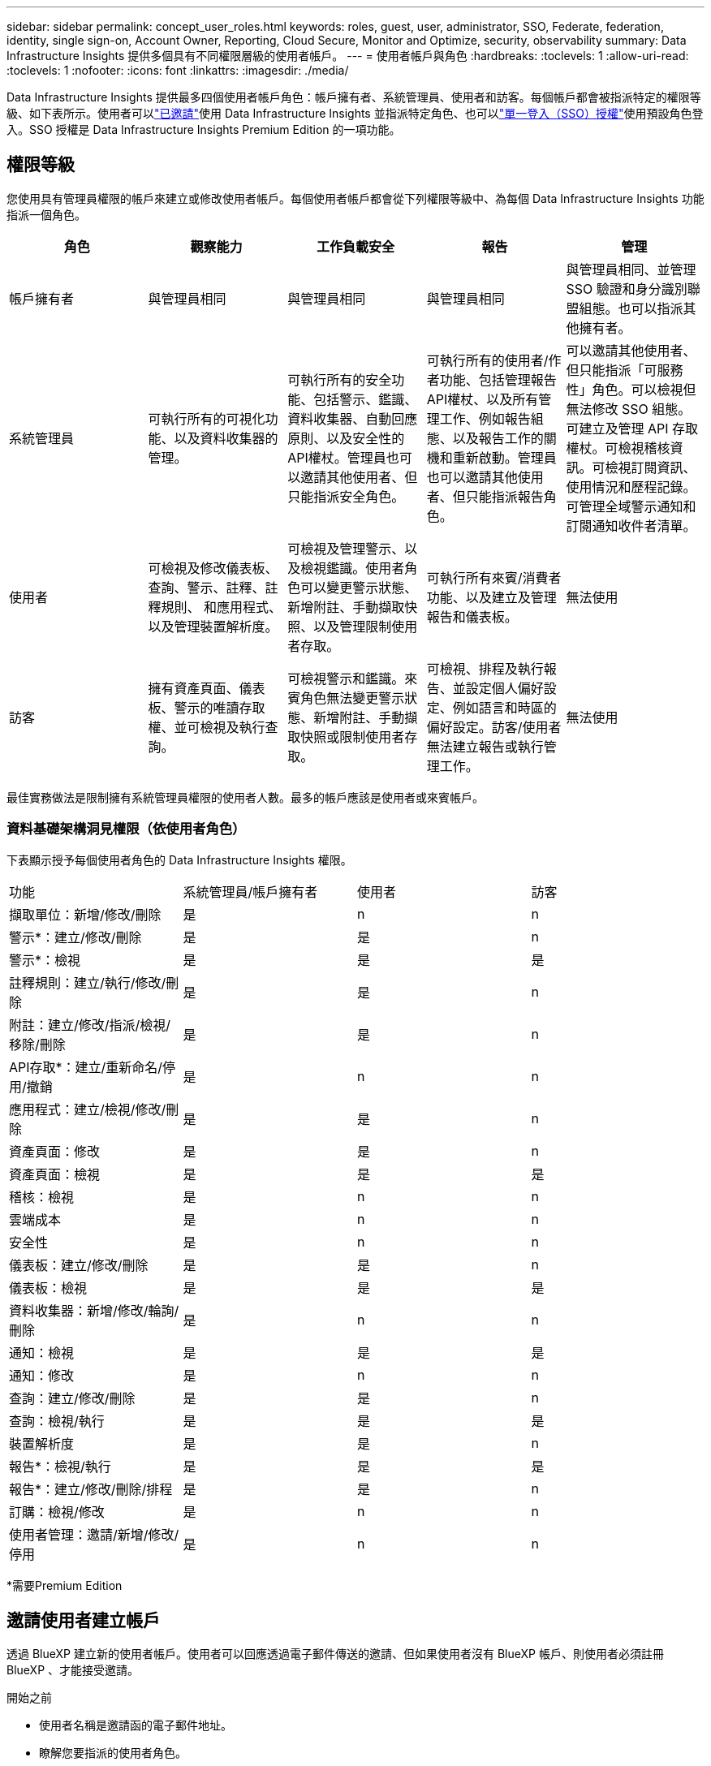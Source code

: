 ---
sidebar: sidebar 
permalink: concept_user_roles.html 
keywords: roles, guest, user, administrator, SSO, Federate, federation, identity, single sign-on, Account Owner, Reporting, Cloud Secure, Monitor and Optimize, security, observability 
summary: Data Infrastructure Insights 提供多個具有不同權限層級的使用者帳戶。 
---
= 使用者帳戶與角色
:hardbreaks:
:toclevels: 1
:allow-uri-read: 
:toclevels: 1
:nofooter: 
:icons: font
:linkattrs: 
:imagesdir: ./media/


[role="lead"]
Data Infrastructure Insights 提供最多四個使用者帳戶角色：帳戶擁有者、系統管理員、使用者和訪客。每個帳戶都會被指派特定的權限等級、如下表所示。使用者可以link:#creating-accounts-by-inviting-users["已邀請"]使用 Data Infrastructure Insights 並指派特定角色、也可以link:#single-sign-on-sso-and-identity-federation["單一登入（SSO）授權"]使用預設角色登入。SSO 授權是 Data Infrastructure Insights Premium Edition 的一項功能。



== 權限等級

您使用具有管理員權限的帳戶來建立或修改使用者帳戶。每個使用者帳戶都會從下列權限等級中、為每個 Data Infrastructure Insights 功能指派一個角色。

|===
| 角色 | 觀察能力 | 工作負載安全 | 報告 | 管理 


| 帳戶擁有者 | 與管理員相同 | 與管理員相同 | 與管理員相同 | 與管理員相同、並管理 SSO 驗證和身分識別聯盟組態。也可以指派其他擁有者。 


| 系統管理員 | 可執行所有的可視化功能、以及資料收集器的管理。 | 可執行所有的安全功能、包括警示、鑑識、資料收集器、自動回應原則、以及安全性的API權杖。管理員也可以邀請其他使用者、但只能指派安全角色。 | 可執行所有的使用者/作者功能、包括管理報告API權杖、以及所有管理工作、例如報告組態、以及報告工作的關機和重新啟動。管理員也可以邀請其他使用者、但只能指派報告角色。 | 可以邀請其他使用者、但只能指派「可服務性」角色。可以檢視但無法修改 SSO 組態。可建立及管理 API 存取權杖。可檢視稽核資訊。可檢視訂閱資訊、使用情況和歷程記錄。可管理全域警示通知和訂閱通知收件者清單。 


| 使用者 | 可檢視及修改儀表板、查詢、警示、註釋、註釋規則、 和應用程式、以及管理裝置解析度。 | 可檢視及管理警示、以及檢視鑑識。使用者角色可以變更警示狀態、新增附註、手動擷取快照、以及管理限制使用者存取。 | 可執行所有來賓/消費者功能、以及建立及管理報告和儀表板。 | 無法使用 


| 訪客 | 擁有資產頁面、儀表板、警示的唯讀存取權、並可檢視及執行查詢。 | 可檢視警示和鑑識。來賓角色無法變更警示狀態、新增附註、手動擷取快照或限制使用者存取。 | 可檢視、排程及執行報告、並設定個人偏好設定、例如語言和時區的偏好設定。訪客/使用者無法建立報告或執行管理工作。 | 無法使用 
|===
最佳實務做法是限制擁有系統管理員權限的使用者人數。最多的帳戶應該是使用者或來賓帳戶。



=== 資料基礎架構洞見權限（依使用者角色）

下表顯示授予每個使用者角色的 Data Infrastructure Insights 權限。

|===


| 功能 | 系統管理員/帳戶擁有者 | 使用者 | 訪客 


| 擷取單位：新增/修改/刪除 | 是 | n | n 


| 警示*：建立/修改/刪除 | 是 | 是 | n 


| 警示*：檢視 | 是 | 是 | 是 


| 註釋規則：建立/執行/修改/刪除 | 是 | 是 | n 


| 附註：建立/修改/指派/檢視/移除/刪除 | 是 | 是 | n 


| API存取*：建立/重新命名/停用/撤銷 | 是 | n | n 


| 應用程式：建立/檢視/修改/刪除 | 是 | 是 | n 


| 資產頁面：修改 | 是 | 是 | n 


| 資產頁面：檢視 | 是 | 是 | 是 


| 稽核：檢視 | 是 | n | n 


| 雲端成本 | 是 | n | n 


| 安全性 | 是 | n | n 


| 儀表板：建立/修改/刪除 | 是 | 是 | n 


| 儀表板：檢視 | 是 | 是 | 是 


| 資料收集器：新增/修改/輪詢/刪除 | 是 | n | n 


| 通知：檢視 | 是 | 是 | 是 


| 通知：修改 | 是 | n | n 


| 查詢：建立/修改/刪除 | 是 | 是 | n 


| 查詢：檢視/執行 | 是 | 是 | 是 


| 裝置解析度 | 是 | 是 | n 


| 報告*：檢視/執行 | 是 | 是 | 是 


| 報告*：建立/修改/刪除/排程 | 是 | 是 | n 


| 訂購：檢視/修改 | 是 | n | n 


| 使用者管理：邀請/新增/修改/停用 | 是 | n | n 
|===
*需要Premium Edition



== 邀請使用者建立帳戶

透過 BlueXP 建立新的使用者帳戶。使用者可以回應透過電子郵件傳送的邀請、但如果使用者沒有 BlueXP 帳戶、則使用者必須註冊 BlueXP 、才能接受邀請。

.開始之前
* 使用者名稱是邀請函的電子郵件地址。
* 瞭解您要指派的使用者角色。
* 密碼由使用者在註冊程序中定義。


.步驟
. 登入 Data Infrastructure Insights
. 在功能表中、按一下*管理>使用者管理*
+
隨即顯示User Management（使用者管理）畫面。此畫面包含系統上所有帳戶的清單。

. 按一下「*+使用者*」
+
隨即顯示*邀請使用者*畫面。

. 輸入邀請的電子郵件地址或多個地址。
+
*附註：*輸入多個地址時、所有地址都會以相同的角色建立。您只能將多個使用者設定為相同的角色。



. 為 Data Infrastructure Insights 的每項功能選取使用者角色。
+

NOTE: 您可以選擇的功能和角色取決於您在特定管理員角色中擁有存取權限的功能。例如、如果您只有「報告」的「管理員」角色、則可以將使用者指派給「報告」中的任何角色、但無法指派「可觀察性」或「安全性」的角色。

+
image:UserRoleChoices.png["使用者角色選項"]

. 按一下*邀請*
+
邀請即會傳送給使用者。使用者將有14天的時間接受邀請。一旦使用者接受邀請、他們將被帶到NetApp Cloud Portal、並使用邀請函中的電子郵件地址註冊。如果他們擁有該電子郵件地址的現有帳戶、只要登入即可存取其 Data Infrastructure Insights 環境。





== 修改現有使用者的角色

若要修改現有使用者的角色、包括將其新增為*次要帳戶擁有者*、請遵循下列步驟。

. 按一下*管理>使用者管理*。畫面會顯示系統上所有帳戶的清單。
. 按一下您要變更的帳戶使用者名稱。
. 視需要修改使用者在每個 Data Infrastructure Insights 功能集中的角色。
. 按一下「儲存變更」。




=== 指派次要帳戶擁有者

您必須以帳戶擁有者的身分登入、才能將帳戶擁有者角色指派給其他使用者。

. 按一下*管理>使用者管理*。
. 按一下您要變更的帳戶使用者名稱。
. 在使用者對話方塊中、按一下*指派為擁有者*。
. 儲存變更。


image:Assign_Account_Owner.png["顯示帳戶擁有者選擇的使用者變更對話方塊"]

您可以擁有任意數量的帳戶擁有者、但最佳實務做法是將擁有者角色限制為僅限選取人員。



== 刪除使用者

具有管理員角色的使用者可以按一下使用者名稱、然後按一下對話方塊中的「_Delete User_（刪除使用者_）」、刪除使用者（例如不再與公司合作的人）。使用者將從 Data Infrastructure Insights 環境中移除。

請注意、使用者所建立的任何儀表板、查詢等、即使在移除使用者之後、仍可在 Data Infrastructure Insights 環境中使用。



== 單一登入（SSO）和身分識別聯盟



=== 什麼是身分識別聯盟？

使用身分識別聯盟：

* 驗證會委派給客戶的身分識別管理系統、使用客戶在公司目錄中的認證資料、以及多因素驗證（MFA）等自動化原則。
* 使用者登入一次所有 NetApp BlueXP 服務（單一登入）。


使用者帳戶是在適用於所有雲端服務的 NetApp BlueXP 中進行管理。依預設、驗證是使用 BlueXP 本機使用者設定檔完成。以下是此程序的簡化概觀：

image:BlueXP_Authentication_Local.png["使用本機的 BlueXP 驗證"]

不過、有些客戶想要使用自己的身分識別供應商來驗證其使用者的資料基礎架構洞見及其其他 NetApp BlueXP  服務。透過身分識別聯盟、 NetApp BlueXP 帳戶會使用公司目錄中的認證進行驗證。

以下是此程序的簡化範例：

image:BlueXP_Authentication_Federated.png["使用同盟的 BlueXP 驗證"]

在上圖中、當使用者存取 Data Infrastructure Insights 時、該使用者會被導向客戶的身分識別管理系統進行驗證。帳戶驗證完成後、使用者會被導向 Data Infrastructure Insights 租戶 URL 。



=== 啟用身分識別聯盟

BlueXP 使用 Auth0 實作身分識別聯盟、並與 Active Directory Federation Services （ ADFS ）和 Microsoft Azure Active Directory （ AD ）等服務整合。若要設定身分識別聯盟、請參閱 link:https://services.cloud.netapp.com/misc/federation-support["BlueXP 聯合指令"]。


NOTE: 您必須先設定 BlueXP  身分識別聯盟、才能將 SSO 與資料基礎架構深入分析搭配使用。

請務必瞭解、 BlueXP  中不斷變化的身分識別聯盟不僅適用於資料基礎架構洞見、也適用於所有 NetApp BlueXP  服務。客戶應與他們擁有的每個 BlueXP 產品的 NetApp 團隊討論此變更、以確保他們所使用的組態能與身分識別聯盟搭配運作、或是需要對任何帳戶進行調整。客戶也必須讓內部SSO團隊參與身分識別聯盟的變更。

此外、請務必瞭解、一旦啟用身分識別聯盟、公司身分識別提供者的任何變更（例如從 SAML 移轉至 Microsoft AD ）都可能需要 BlueXP 中的疑難排解 / 變更 / 注意、才能更新使用者的設定檔。

對於這類或任何其他聯盟問題、您可以在開啟支援票證 https://mysupport.netapp.com/site/help[] 然後選擇類別「 bluexp.netapp.com > 聯盟問題」。



=== 單一登入（SSO）使用者自動資源配置

除了邀請使用者之外、管理員也可以為公司網域中的所有使用者啟用 * 單一登入（ SSO ）使用者自動資源配置 * 存取 Data Infrastructure Insights 、而無需個別邀請使用者。啟用 SSO 後、任何擁有相同網域電子郵件地址的使用者都可以使用其公司認證登入 Data Infrastructure Insights 。


NOTE: Data Infrastructure Insights Premium Edition 提供 _SSO 使用者自動資源配置 _ 、而且必須先進行設定、才能啟用 Data Infrastructure Insights 。SSO 使用者自動佈建組態包括link:https://services.cloud.netapp.com/misc/federation-support["身分識別聯盟"]透過 NetApp BlueXP  、如前節所述。聯盟允許單一登入使用者使用公司目錄中的認證來存取您的 NetApp BlueXP 帳戶、使用開放式標準、例如安全聲明標記語言 2.0 （ SAML ）和 OpenID 連線（ OIDC ）。

若要設定 _SSO 使用者自動資源配置 _ 、您必須先在 * 管理 > 使用者管理 * 頁面上設定 BlueXP 身分識別聯盟。選取橫幅中的 * 設定聯盟 * 連結以繼續執行 BlueXP 聯盟。設定好之後、 Data Infrastructure Insights 管理員就可以啟用 SSO 使用者登入。當系統管理員啟用_SSO使用者自動資源配置_時、他們會為所有SSO使用者（例如來賓或使用者）選擇預設角色。透過SSO登入的使用者將擁有該預設角色。

image:Roles_federation_Banner.png["使用者管理與聯盟"]

有時、系統管理員會想要將單一使用者提升為預設SSO角色（例如、讓他們成為系統管理員）。他們可以在「*管理>使用者管理*」頁面上、按一下使用者的右側功能表、然後選取「_assign role_」。以這種方式指派明確角色的使用者、即使其後停用 _SSO 使用者自動資源配置 _ 、仍可繼續存取 Data Infrastructure Insights 。

如果使用者不再需要提升的角色、您可以按一下功能表以移除使用者。使用者將從清單中移除。如果啟用 _SSO 使用者自動資源配置 _ 、則使用者可以使用預設角色繼續透過 SSO 登入 Data Infrastructure Insights 。

您可以取消核取「*顯示SSO使用者*」核取方塊、選擇隱藏SSO使用者。

不過、如果下列任一項為真、請勿啟用_SSO使用者自動資源配置：

* 貴組織擁有多個 Data Infrastructure Insights 租戶
* 您的組織不希望同盟網域中的任何 / 每個使用者都能自動存取某個層級的 Data Infrastructure Insights 租戶。_目前我們無法使用此選項來使用群組來控制角色存取_。




== 依網域限制存取

Data Infrastructure Insights 可限制使用者只能存取您指定的網域。在 * 管理 > 使用者管理 * 頁面上、選取「限制網域」。

image:Restrict_Domains_Modal.png["將網域限制為只有預設網域、預設值加上您指定的其他網域、或不受任何限制"]

您將看到以下選項：

* 無限制：無論使用者的網域為何、資料基礎架構 Insights 仍可存取。
* 限制存取預設網域：預設網域是 Data Infrastructure Insights 環境帳戶擁有者所使用的網域。這些網域永遠都可以存取。
* 將存取限制為預設值加上您指定的網域。列出您想要存取 Data Infrastructure Insights 環境的任何網域、以及預設網域。


image:Restrict_Domains_Tooltip.png["限制網域工具提示"]
